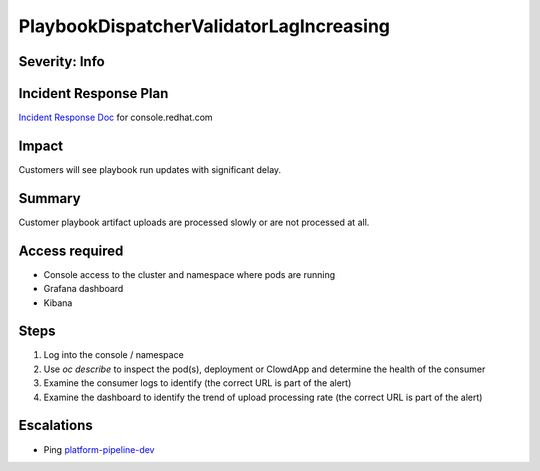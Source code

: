 PlaybookDispatcherValidatorLagIncreasing
========================================

Severity: Info
--------------

Incident Response Plan
----------------------

`Incident Response Doc <https://docs.google.com/document/d/1AyEQnL4B11w7zXwum8Boty2IipMIxoFw1ri1UZB6xJE>`_ for console.redhat.com

Impact
------

Customers will see playbook run updates with significant delay.


Summary
-------

Customer playbook artifact uploads are processed slowly or are not processed at all.

Access required
---------------

- Console access to the cluster and namespace where pods are running
- Grafana dashboard
- Kibana

Steps
-----

#. Log into the console / namespace
#. Use `oc describe` to inspect the pod(s), deployment or ClowdApp and determine the health of the consumer
#. Examine the consumer logs to identify (the correct URL is part of the alert)
#. Examine the dashboard to identify the trend of upload processing rate (the correct URL is part of the alert)

Escalations
-----------

-  Ping `platform-pipeline-dev <https://app.slack.com/client/T026NJJ6Z/CA0SL3420/user_groups/S01AWRG3UH1>`_
